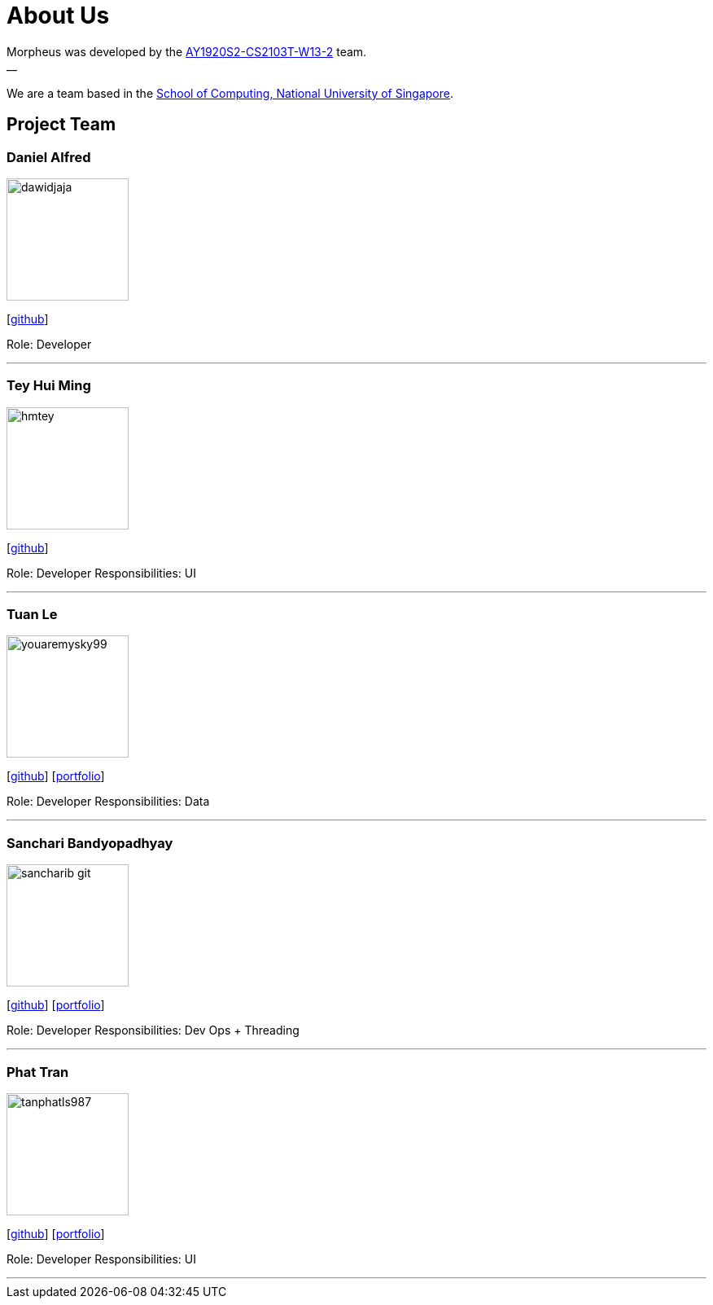 = About Us
:site-section: AboutUs
:relfileprefix: team/
:imagesDir: images
:stylesDir: stylesheets

Morpheus was developed by the https://github.com/AY1920S2-CS2103T-W13-2/main/tree/master/docs/team[AY1920S2-CS2103T-W13-2] team. +
__ +
{empty} +
We are a team based in the http://www.comp.nus.edu.sg[School of Computing, National University of Singapore].

== Project Team

=== Daniel Alfred
image::dawidjaja.png[width="150", align="left"]
{empty}[https://github.com/dawidjaja[github]]

Role: Developer

'''

=== Tey Hui Ming
image::hmtey.png[width="150", align="left"]
{empty}[http://github.com/hmtey[github]]

Role: Developer
Responsibilities: UI

'''

=== Tuan Le
image::youaremysky99.jpg[width="150", align="left"]
{empty}[http://github.com/youaremysky99[github]] [<<youaremysky99#, portfolio>>]

Role: Developer
Responsibilities: Data

'''

=== Sanchari Bandyopadhyay
image::sancharib-git.png[width="150", align="left"]
{empty}[http://github.com/sancharib-git[github]] [<<sancharib-git#, portfolio>>]

Role: Developer
Responsibilities: Dev Ops + Threading

'''

=== Phat Tran
image::tanphatls987.png[width="150", align="left"]
{empty}[http://github.com/tanphatls987[github]] [<<tanphatls987#, portfolio>>]

Role: Developer
Responsibilities: UI

'''
